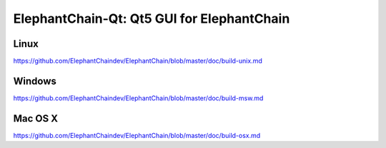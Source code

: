 ElephantChain-Qt: Qt5 GUI for ElephantChain
===============================

Linux
-------
https://github.com/ElephantChaindev/ElephantChain/blob/master/doc/build-unix.md

Windows
--------
https://github.com/ElephantChaindev/ElephantChain/blob/master/doc/build-msw.md

Mac OS X
--------
https://github.com/ElephantChaindev/ElephantChain/blob/master/doc/build-osx.md
